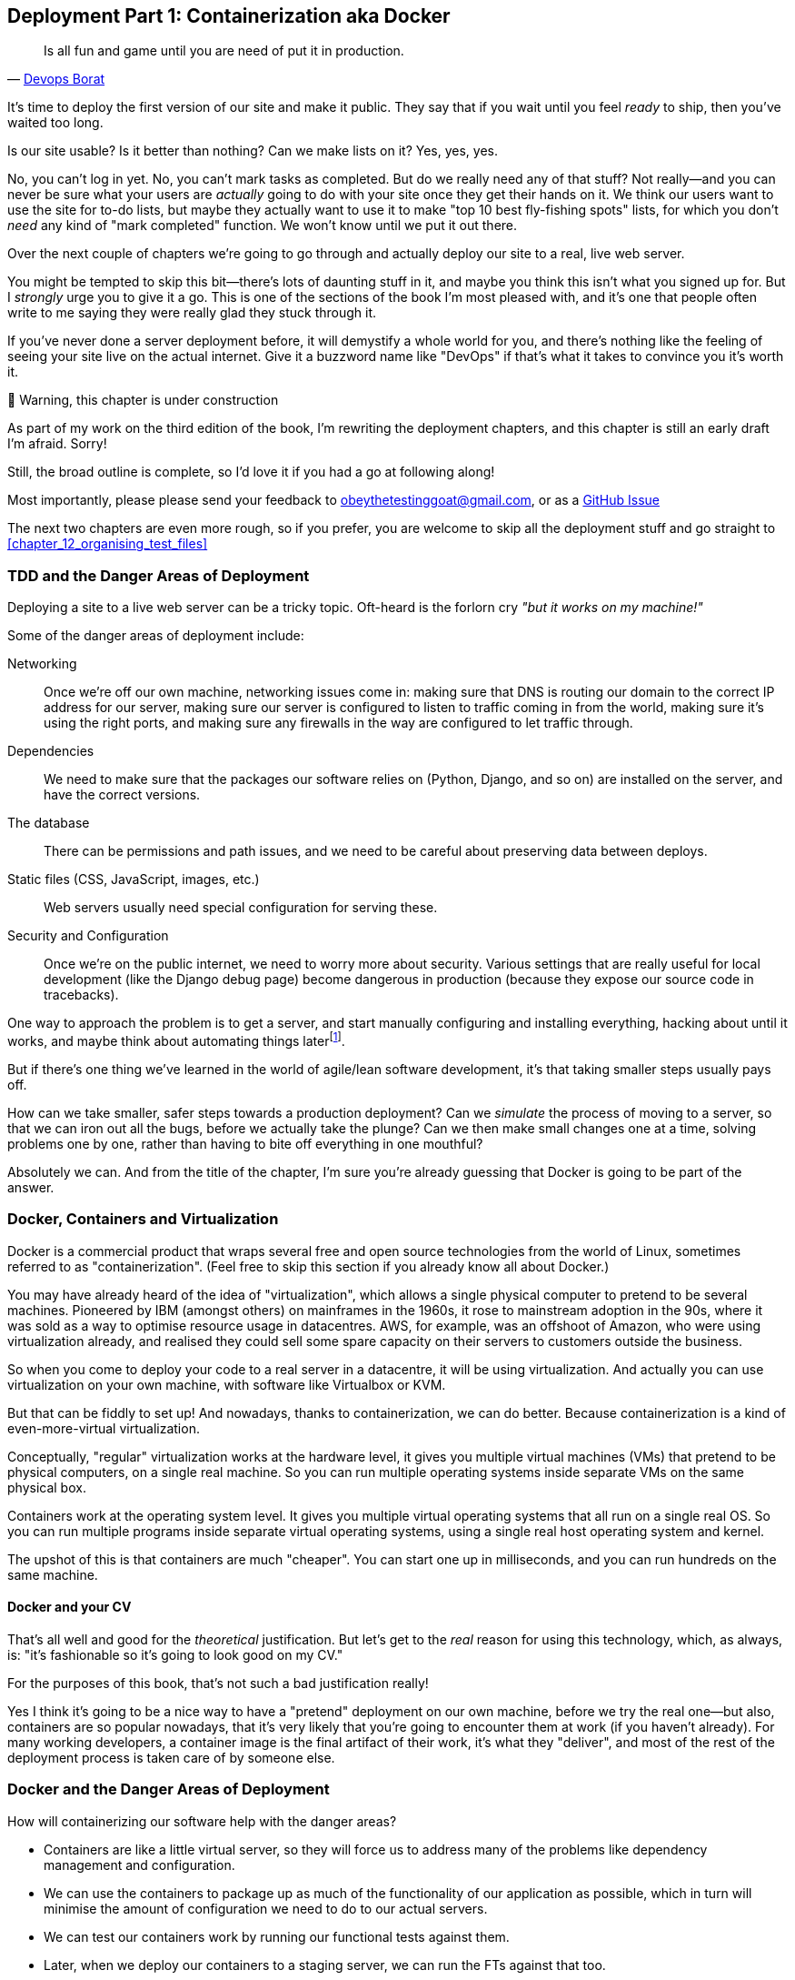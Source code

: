 [[chapter_09_docker]]
== Deployment Part 1: Containerization aka Docker

[quote, 'http://bit.ly/2uhCXnH[Devops Borat]']
______________________________________________________________
Is all fun and game until you are need of put it in production.
______________________________________________________________

It's time to deploy the first version of our site and make it public.
They say that if you wait until you feel _ready_ to ship,
then you've waited too long.

Is our site usable? Is it better than nothing? Can we make lists on it?
Yes, yes, yes.

No, you can't log in yet.
No, you can't mark tasks as completed.
But do we really need any of that stuff?
Not really--and you can never be sure
what your users are _actually_ going to do with your site
once they get their hands on it.
We think our users want to use the site for to-do lists,
but maybe they actually want to use it
to make "top 10 best fly-fishing spots" lists,
for which you don't _need_ any kind of "mark completed" function.
We won't know until we put it out there.

Over the next couple of chapters we're going to go through
and actually deploy our site to a real, live web server.

You might be tempted to skip this bit--there's lots of daunting stuff in it,
and maybe you think this isn't what you signed up for.
But I _strongly_ urge you to give it a go.
This is one of the sections of the book I'm most pleased with,
and it's one that people often write to me
saying they were really glad they stuck through it.

If you've never done a server deployment before,
it will demystify a whole world for you,
and there's nothing like the feeling of seeing your site live
on the actual internet.
Give it a buzzword name like "DevOps"
if that's what it takes to convince you it's worth it.

.🚧 Warning, this chapter is under construction
*******************************************************************************
As part of my work on the third edition of the book,
I'm rewriting the deployment chapters,
and this chapter is still an early draft I'm afraid.
Sorry!

Still, the broad outline is complete, so I'd love it if you had a go at following along!

Most importantly, please please send your feedback to obeythetestinggoat@gmail.com,
or as a https://github.com/hjwp/Book-TDD-Web-Dev-Python/issues[GitHub Issue]

The next two chapters are even more rough, so if you prefer,
you are welcome to skip all the deployment stuff and go straight to
<<chapter_12_organising_test_files>>

*******************************************************************************

=== TDD and the Danger Areas of Deployment

Deploying a site to a live web server can be a tricky topic.
Oft-heard is the forlorn cry __"but it works on my machine!"__

((("deployment", "danger areas of")))
Some of the danger areas of deployment include:

Networking::
    Once we're off our own machine, networking issues come in:
    making sure that DNS is routing our domain to the correct IP address for our server,
    making sure our server is configured to listen to traffic coming in from the world,
    making sure it's using the right ports,
    and making sure any firewalls in the way are configured to let traffic through.

Dependencies::
    We need to make sure that the packages our software relies on
    (Python, Django, and so on) are installed on the server,
    and have the correct versions.

The database::
    There can be permissions and path issues,
    and we need to be careful about preserving data between deploys.

Static files (CSS, JavaScript, images, etc.)::
    Web servers usually need special configuration for serving these.
    ((("static files", "challenges of")))

Security and Configuration::
    Once we're on the public internet,
    we need to worry more about security.
    Various settings that are really useful for local development
    (like the Django debug page)
    become dangerous in production
    (because they expose our source code in tracebacks).


One way to approach the problem is to get a server,
and start manually configuring and installing everything,
hacking about until it works,
and maybe think about automating things laterfootnote:[
This was, more or less, the approach I took in earlier editions of the book.
With a fair bit of testing thrown in of course.].

But if there's one thing we've learned
in the world of agile/lean software development,
it's that taking smaller steps usually pays off.

How can we take smaller, safer steps towards a production deployment?
Can we _simulate_ the process of moving to a server,
so that we can iron out all the bugs,
before we actually take the plunge?
Can we then make small changes one at a time,
solving problems one by one,
rather than having to bite off everything in one mouthful?

Absolutely we can.  And from the title of the chapter,
I'm sure you're already guessing that Docker is going
to be part of the answer.


=== Docker, Containers and Virtualization


// TODO: consider moving this intro to docker to before the tdd danger areas bit.

Docker is a commercial product that wraps several free
and open source technologies from the world of Linux,
sometimes referred to as "containerization".
(Feel free to skip this section if you already know all about Docker.)

You may have already heard of the idea of "virtualization",
which allows a single physical computer to pretend to be several machines.
Pioneered by IBM (amongst others) on mainframes in the 1960s,
it rose to mainstream adoption in the 90s,
where it was sold as a way to optimise resource usage in datacentres.
AWS, for example, was an offshoot of Amazon,
who were using virtualization already,
and realised they could sell some spare capacity on their servers
to customers outside the business.

So when you come to deploy your code to a real server in a datacentre,
it will be using virtualization.
And actually you can use virtualization on your own machine,
with software like Virtualbox or KVM.

But that can be fiddly to set up!
And nowadays, thanks to containerization, we can do better.
Because containerization is a kind of even-more-virtual virtualization.

Conceptually, "regular" virtualization works at the hardware level,
it gives you multiple virtual machines (VMs)
that pretend to be physical computers, on a single real machine.
So you can run multiple operating systems inside separate VMs
on the same physical box.

Containers work at the operating system level.
It gives you multiple virtual operating systems that
all run on a single real OS.
So you can run multiple programs inside separate virtual operating systems,
using a single real host operating system and kernel.

The upshot of this is that containers are much "cheaper".
You can start one up in milliseconds,
and you can run hundreds on the same machine.


==== Docker and your CV

That's all well and good for the _theoretical_ justification.
But let's get to the _real_ reason for using this technology,
which, as always, is:
"it's fashionable so it's going to look good on my CV."

For the purposes of this book,
that's not such a bad justification really!

Yes I think it's going to be a nice way to have a "pretend"
deployment on our own machine, before we try the real one--but
also, containers are so popular nowadays,
that it's very likely that you're going to encounter them at work
(if you haven't already).
For many working developers, a container image is the final artifact of their work,
it's what they "deliver",
and most of the rest of the deployment process is taken care of by someone else.


=== Docker and the Danger Areas of Deployment

// TODO: expand this section, is just bullet points atm

How will containerizing our software help with the danger areas?

* Containers are like a little virtual server,
  so they will force us to address many of the problems
  like dependency management and configuration.

* We can use the containers to package up as much
  of the functionality of our application as possible,
  which in turn will minimise the amount of configuration
  we need to do to our actual servers.

* We can test our containers work by running our functional tests
  against them.

* Later, when we deploy our containers to a staging server,
  we can run the FTs against that too.

* If we automate container creation and deployment to staging,
  and we've tested both those things, then we will have
  minimised the risk of deployment to production.

// TODO: consider getting rid of the staging server??


////
footnote:[What I'm calling a "staging" server, some people would
call a "development" server, and some others would also like to distinguish
"preproduction" servers.  Whatever we call it, the point is to have
somewhere we can try our code out in an environment that's as similar as
possible to the real production server.]
////

////


old content follows. is there anything we want to rescue from here?

But there are solutions to all of these.  In order:

((("staging sites", "benefits of")))
*   Using a 'staging site', on the same infrastructure as the production site,
    can help us test out our deployments and get things right before we go to
    the "real" site.


*   We can also 'run our functional tests against the staging site'. That will
    reassure us that we have the right code and packages on the server, and
    since we now have a "smoke test" for our site layout, we'll know that the
    CSS is loaded correctly.


*   ((("virtual environment (virtualenv)", "server-based")))Just
    like on our own PC, a 'virtualenv' is useful on the server for
    managing packages and dependencies when you might be running more than one
    Python [keep-together]#application#.

*   ((("automated deployment", "benefits of")))((("automated deployment", see="also Fabric")))And
    finally, 'automation, automation, automation'.  By using an automated
    script to deploy new versions, and by using the same script to deploy to
    staging and production, we can reassure ourselves that staging is as much
    like live as possible.footnote:[What I'm calling a "staging" server, some people would
    call a "development" server, and some others would also like to distinguish
    "preproduction" servers.  Whatever we call it, the point is to have
    somewhere we can try our code out in an environment that's as similar as
    possible to the real production server.]

////



=== An Overview of Our Deployment Procedure

Over the next few pages I'm going to go through _a_ deployment procedure.
It isn't meant to be the _perfect_ deployment procedure,
so please don't take it as being best practice,
or a recommendation--it's meant to be an illustration,
to show the kinds of issues involved in deployment,
and where testing fits in.


**This chapter: containerizing our software**

* Adapt our FTs so they can run against a container

* Build a minimal Dockerfile with everything we need to run our site,

* Learn how to build and run a container on our machine

* Learn how to run our FTs against our container.

* Get a first cut of our code up and running inside Docker,
  with passing tests.




**Next chapter: moving to a production-ready configuration**

* Gradually, incrementally change the container configuration
  to make it production-ready,

* Regularly re-run the FTs to check we didn't break anything.

* Address issues to do with the database, static files, etc.

// gunicorn, DEBUG=False, secret key, etc


**Third chapter: Automated deployment to real servers**

* Gradually build up an Ansible playbook to deplor our containers on a real server

* Again, use our FTs to check for any problems

* Learn how to SSH in to the server to debug things,
  where to find logs and other useful information.

* Once we have a working deployment script for staging,
  we can confidently deploy to production.

* We'll use Ansible to build an automated script that can deploy
  our container to staging

NOTE: A clarification: in these chapter,
    we run tests _against_ our Docker container, or _against_ our staging server,
    but that doesn't mean we run the tests _from_ Docker or _from_ our staging server.
    We still run the tests from our own laptop,
    but they target the place that's running our code.


=== As Always, Start with a Test

((("environment variables")))
((("staging sites", "adapting functional tests for", id="SSadapt09")))
Let's adapt our functional tests slightly
so that it can be run against a standalone server,
instead of the one that `LiveServerTestCase` creates for us.
We'll do it by checking for an environment variable
called `TEST_SERVER`:

//TODO; the word "server" is overloaded.
// here we mean docker containers, later we mean a real server.  TEST_HOST??


[role="sourcecode"]
.functional_tests/tests.py (ch08l001)
====
[source,python]
----
import os
[...]

class NewVisitorTest(StaticLiveServerTestCase):

    def setUp(self):
        self.browser = webdriver.Firefox()
        test_server = os.environ.get('TEST_SERVER')  #<1>
        if test_server:
            self.live_server_url = 'http://' + test_server  #<2>
----
====


Do you remember I said that `LiveServerTestCase` had certain limitations?
Well, one is that it always assumes you want to use its own test server,
which it makes available at `self.live_server_url`.
I still want to be able to do that sometimes,
but I also want to be able to selectively tell it not to bother,
and to use a real server instead.

<1> The way I decided to do it is using an environment variable called
    `TEST_SERVER`.

<2> Here's the hack: we replace `self.live_server_url` with the address of
    our "real" server.

We test that said hack hasn't broken anything by running the functional
tests [keep-together]#"normally"#:

[subs="specialcharacters,macros"]
----
$ pass:quotes[*python manage.py test functional_tests*]
[...]
Ran 3 tests in 8.544s

OK
----

And now we can try them against our docker server URL,
which once we've done the right docker magic,
will be at _http://locahost:8888_

TIP: I'm deliberately choosing a different port to run Dockerised Django on (8888)
    from the default port that a local `manage.py runserver` would choose (8080),
    to avoid getting in the situation where I (or the tests) _think_
    we're looking at Docker, when we're actually looking at a local `runserver`
    that I've left running in some terminal somewhere.

I'll use the `--failfast` option to exit as soon as a single test fails:

[role="small-code"]
[subs="specialcharacters,macros"]
----
$ pass:quotes[*TEST_SERVER=localhost:8888 ./manage.py test functional_tests \
    --failfast*]
[...]
E
======================================================================
ERROR: test_can_start_a_todo_list
(functional_tests.tests.NewVisitorTest.test_can_start_a_todo_list)
 ---------------------------------------------------------------------
Traceback (most recent call last):
  File "...goat-book/functional_tests/tests.py", line 31, in
test_can_start_a_todo_list
    self.browser.get(self.live_server_url)
[...]
selenium.common.exceptions.WebDriverException: Message: Reached error page: abo
ut:neterror?e=connectionFailure&u=http%3A//localhost:8888/&c=UTF-8&
f=regular&d=Firefox%20can%27t%20establish%20a%20connection%20to%20the%20server%
20at%20locahost.


Ran 1 tests in 5.518s

FAILED (errors=1)
----

NOTE: If, on Windows, you see an error saying something like
    "TEST_SERVER is not recognized as a command",
  it's probably because you're not using Git-Bash.
  Take another look at the <<pre-requisites>> section.

You can see that our tests are failing, as expected, since we're not running Docker yet.
Selenium reports that Firefox is seeing an error and "cannot establish connection to the server",
and you can see _localhost:8888_ in there too.
((("", startref="SSadapt09")))


The FT seems to be testing the right things, so let's commit:

[subs="specialcharacters,quotes"]
----
$ *git diff* # should show changes to functional_tests.py
$ *git commit -am "Hack FT runner to be able to test docker"*
----


TIP: Don't use `export` to set the 'TEST_SERVER' environment variable;
    otherwise, all your subsequent test runs in that terminal will be against staging,
    and that can be very confusing if you're not expecting it.
    Setting it explicitly inline each time you run the FTs is best.


==== Making an src Folder

When preparing a codebase for deployment,
it's often convenient to separate out the actual source code of our production app,
from the rest of the files that you need in the project.
A folder called _src_ is a common convention.

Currently, all our code is source code really, so we move everything into _src_
(we'll be seeing some new files appearing outside _src_ shortly.footnote:[
A common thing to find outside of the _src_ folder is a folder called _tests_.
We won't be doing that while we're relying on the standard Django test framework,
but it's a common thing to do if you're using pytest, for example.]
)



//002
[subs="specialcharacters,quotes"]
----
$ *mkdir src*
$ *git mv * src*
$ *git commit -m "Move all our code into a src folder"*
----


=== Installing Docker

The https://docs.docker.com/get-docker/[Docker documentation] is pretty good,
and you'll find detailed installation instructions for Windows, Mac, and Linux.
Follow those, and then test you installation by running:

[subs="specialcharacters,quotes"]
----
$ *docker run busybox echo hello world*
Unable to find image 'busybox:latest' locally
[...]
latest: Pulling from library/busybox
[...]: Pull complete
Digest: sha256:[...]
Status: Downloaded newer image for busybox:latest
hello world
----

What's happened there is that Docker has

* Searched for a local copy of the "busybox" image and not found it
* Downloaded the image from DockerHub
* Created a container based on that image
* Started up that container, telling it to run `echo hello world`
* And we can see it worked!

Cool! We'll find out more about all of these steps as the chapter progresses.

.Podman, a Docker Alternative
*****************************************************************************************
Impartiality commands me to also recommend https://podman.io/[Podman],
which is a like-for-like replacement for Docker.

It's pretty much exactly the same as docker,
arguably with a few advantages even, but I won't go into detail here.

I actually tried it out on early drafts of this chapter and it worked perfectly well.
But it's a little less well established and documented,
(the Windows installation instructions are a little more DIY for example),
and in the end, although I'm a fan of a plucky upstart,
Docker is open source too,
so I didn't decide to switch. But you could definitely check it out!

You can follow along all the instructions in the book
by just substituing the `docker` binary for `podman` in all the CLI instructions,
eg

[role="skipme"]
[subs="specialcharacters,quotes"]
----
$ *docker run busybox echo hello*
# becomes
$ *podman run busybox echo hello*
# similarly with podman build, podman ps, etc.
----

*****************************************************************************************


=== Building a Docker Image and Running a Docker Container

Docker has the concepts of _images_ as well as containers.
An image is essentially a pre-prepared root filesystem,
including the operating system, dependencies, and any code you want to run.

Once you have an image, you can run one or many containers that use the same image.


==== A First Cut of a Dockerfile

Think of a Dockerfile as instructions for setting up a brand new computer,
that we're going to use to run our Django server on.
What do we need to do?  Something like this, right?

1. Install an operating system
2. Make sure it has Python on it
3. Get our source code onto it
4. Run `python manage.py runserver`


.Dockerfile (ch09l003)
====
[source,dockerfile]
----
FROM python:slim  <1>

COPY src /src  <2>

WORKDIR /src  <3>

CMD python manage.py runserver  <4>
----
====

<1> The `FROM` line is usually the first thing in a Dockerfile,
    and it says which _base image_ we are starting from.
    Docker images are built from other Docker images!
    It's not quite turtles all the way down, but almost.
    So this is the equivalent of choosing a base operating system,
    but images can actually have lots of software preinstalled too.
    You can browse various base images on DockerHub,
    we're using https://hub.docker.com/_/python[one that's published by the Python Software Foundation],
    called "slim" because it's as small as possible.
    It's based on a popular version of Linux called Debian,
    and of course it comes with Python already installed on it.

<2> The `COPY` instruction (the uppercase words are called "instructions")
    lets you copy files from your own computer into the container image.
    We use it to copy all our source code from the newly-created _src_ folder,
    into a similarly-named folder at the root of the container image

<3> `WORKDIR` sets the current working directory for all subsequent commands.
     It's a bit like doing `cd /src`

<4> Finally the `CMD` instruction tells docker which command you want it to run
    by default, when you start a container based on that image.

// deliberately wont work, django not installed



==== Docker build

You build an image with `docker build <path-containing-dockerfile>`
and we'll use the `-t <tagname>` argument to "tag" our image
with a memorable name.

It's typical to invoke `docker build` from the folder that contains your Dockerfile,
so the last argument is usually `.`:

[subs="specialcharacters,macros"]
----
$ pass:quotes[*docker build -t superlists .*]
[+] Building 1.2s (8/8) FINISHED                            docker:default
 => [internal] load build definition from Dockerfile                  0.0s
 => => transferring dockerfile: 115B                                  0.0s
 => [internal] load .dockerignore                                     0.1s
 => => transferring context: 2B                                       0.0s
 => [internal] load metadata for docker.io/library/python:slim        0.0s
 => [internal] load build context                                     0.2s
 => => transferring context: 68.54kB                                  0.1s
 => [1/3] FROM docker.io/library/python:slim                                                                 0.0s
 => [2/3] COPY src /src                                               0.2
 => [3/3] WORKDIR /src                                                0.1s
 => exporting to image                                                0.0s
 => => exporting layers                                               0.0s
 => => writing image sha256:7b8e1c9fa68e7bad7994fa41e2aca852ca79f01a  0.0s
 => => naming to docker.io/library/superlists                         0.0s
----

Now we can see our image in the list of docker images on the system:

----
$ pass:quotes[*docker images*]
REPOSITORY    TAG       IMAGE ID       CREATED          SIZE
[...]
superlists    latest    7b8e1c9fa68e   13 minutes ago   155MB
----



==== Docker run


Once you've built an image,
you can run one or more containers based on that image, using `docker run`.
What happens when we run ours?


[subs="specialcharacters,macros"]
----
$ pass:quotes[*docker run superlists*]
Traceback (most recent call last):
  File "/src/manage.py", line 11, in main
    from django.core.management import execute_from_command_line
ModuleNotFoundError: No module named 'django'

The above exception was the direct cause of the following exception:

Traceback (most recent call last):
  File "/src/manage.py", line 22, in <module>
    main()
  File "/src/manage.py", line 13, in main
    raise ImportError(
ImportError: Couldn't import Django. Are you sure it's installed and available
on your PYTHONPATH environment variable? Did you forget to activate a virtual
environment?
----


Ah, we forgot that we need to install Django.


=== Virtualenv and requirements.txt

Just like on our own machine,
a virtualenv is useful in a deployed environment to make
sure we have full control over the packages installed for a particular
project.

To reproduce our local virtualenv,
rather than just manually pip installing things
one by one, and having to remember to sync things
between local dev and docker,
we can "save" the list of packages we're using
by creating a 'requirements.txt' filefootnote:[
There are many other dependency management tools these days
so requirements.txt is not the only way to do it,
although it is one of the oldest and best established.
As you continue your Python adventures
I'm sure you'll come across many others.]


[subs="specialcharacters,quotes"]
----
$ *pip freeze*
asgiref==3.7.2
attrs==23.1.0
certifi==2023.7.22
Django==4.2.7
h11==0.14.0
idna==3.4
outcome==1.3.0.post0
PySocks==1.7.1
selenium==4.15.2
sniffio==1.3.0
sortedcontainers==2.4.0
sqlparse==0.4.4
trio==0.23.1
trio-websocket==0.11.1
urllib3==2.1.0
wsproto==1.2.0
----

That shows _all_ the packages in our virtualenv. Let's find Django,
and then add it as a single item to our requirements.txt,
with its exact version specified:


//004
[subs="specialcharacters,quotes"]
----
$ *pip freeze | grep -i django*
Django==4.2.7
$ *pip freeze | grep -i django== >> requirements.txt*
# that's a good first cut, let's commit it:
$ *git add requirements.txt*
$ *git commit -m "Add requirements.txt for virtualenv"*
----

You may be wondering why we didn't add our other dependency,
Selenium, to our requirements,
or why we didn't just add _all_ the dependencies,
including the "transitive" ones (eg, Django has its own dependencies of `asgiref` and `sqlparse`).

As always, I have to gloss over some nuance and tradeoffs,
but the short answer is first, Selenium is only a dependency for the tests,
not the application code;
we're never going to run the tests directly on our production servers.
As to transitive dependencies, they're fiddly to manage without bringing
in more tools, and I didn't want to do that for this book.footnote:[
When you have a moment, you might want to do some further reading
on "lockfiles", pyproject.toml, hard pinning vs soft pining,
and immediate vs transitive dependencies.  If I absolutely _had_
to recommend a python dependency management tool,
it would be https://github.com/jazzband/pip-tools[pip-tools],
which is a fairly minimal one.]


TIP: Itamar Turner-Traurig has a great guide to
    https://pythonspeed.com/docker/[Docker Packaging for Python Developers],
    which I cannot recommend highly enough.  Read that before you're too much older.

In any case, back in our Dockerfile, we can create a virtualenv
just like we did on our own machine with `python -m venv`,
and then we can use the special `-r` flag for `pip install`,
to point it at our requirements file:

.Dockerfile (ch09l005)
====
[source,dockerfile]
----
FROM python:slim

RUN python -m venv /venv  <1>
ENV PATH="/venv/bin:$PATH"  <2>

COPY requirements.txt requirements.txt  <3>
RUN pip install -r requirements.txt  <4>

COPY src /src

WORKDIR /src

CMD python manage.py runserver
----
====

<1> Here's where we create our virtualenv

<3> You can't really "activate" a virtualenv inside a Dockerfile,
    so instead we change the system PATH so that the venv versions
    of `pip` and `python` become the default ones
    (this is actually one of the things that `activate` does, under the hood).

<2> We copy our requirements file in, just like the src folder.

<4> Now we install our dependencies with `pip`,
    pointing it at our _requirements.txt_.
    Notice the `-r`.

TIP: Forgetting the `-r` and running `pip install requirements.txt`
    is such a common error, that I recommend you do it _right now_
    and get familiar with the error message,
    because (at the time of writing), it's not very self-explanatory.
    And it's a mistake I still make, _all the time_.


==== Successful run

Let's do the `build` and `run` in a single line.
This is a pattern I used quite often when developing a Dockerfile,
to be able to quickly rebuild and see the effect of a change:

[subs="specialcharacters,quotes"]
----
$ *docker build -t superlists . && docker run -it superlists*
[+] Building 0.2s (11/11) FINISHED                                  docker:default
[...]
 => [internal] load .dockerignore                                   0.1s
 => => transferring context: 2B                                     0.0s
 => [internal] load build definition from Dockerfile                0.0s
 => => transferring dockerfile: 246B                                0.0s
 => [internal] load metadata for docker.io/library/python:slim      0.0s
 => CACHED [1/6] FROM docker.io/library/python:slim                 0.0s
 => [internal] load build context                                   0.0s
 => => transferring context: 4.75kB                                 0.0s
 => [2/6] RUN python -m venv /venv                                  0.0s
 => [3/6] COPY requirements.txt requirements.txt                    0.0s
 => [4/6] RUN pip install -r requirements.txt                       0.0s
 => [5/6] COPY src /src                                             0.0s
 => [6/6] WORKDIR /src                                              0.0s
 => exporting to image                                              0.0s
 => => exporting layers                                             0.0s
 => => writing image sha256:[...]                                   0.0s
 => => naming to docker.io/library/superlists                       0.0s
Watching for file changes with StatReloader
Performing system checks...

System check identified no issues (0 silenced).

You have 19 unapplied migration(s). Your project may not [...]
[...]
Django version 4.2.7, using settings 'superlists.settings'
Starting development server at http://127.0.0.1:8000/
Quit the server with CONTROL-C.
----


OK, scanning through that, it looks like the server is running!


WARNING: Make sure you use the `-it` flags to the Docker `run`
    command when running `runserver`, or any other tool that expects
    to be run in an interactive terminal session,
    otherwise you'll get strange behaviours, including not being able
    to interrupt the docker process with _Ctrl-C_.




=== Using the FT to Check That Our Container Works

Let's see what our FTs think about this Docker version of our site.


[role="small-code"]
[subs="specialcharacters,macros"]
----
$ pass:quotes[*TEST_SERVER=localhost:8888 ./src/manage.py test functional_tests \
    --failfast*]
[...]
selenium.common.exceptions.WebDriverException: Message: Reached error page:
about:neterror?e=connectionFailure&u=http%3A//localhost%3A8888/[...]
----

Nope!  What's going on here?  Time for a little debugging.



=== Debugging a Container Networking Problems

First let's try and take a look ourselves, in our browser:

[[firefox-unable-to-connect-screenshot]]
.Cannot connect on that port
image::images/firefox-unable-to-connect.png["Firefox showing the 'Unable to connect' error"]


Now let's take another look at the output from our `docker run`.  Here's what appeared right at the end:


[role="skipme"]
----
Starting development server at http://127.0.0.1:8000/
Quit the server with CONTROL-C.
----

Aha!  We notice that we're using the wrong port, `8000` instead of the `8888`
that we specified in the `TEST_SERVER` env var.

Let's fix that by amending the `CMD` instruction in the Dockerfile:


.Dockerfile (ch09l006)
====
[source,dockerfile]
----
[...]
WORKDIR /src

CMD python manage.py runserver 8888
----

Ctrl+C the current dockerized container process if it's still running in your terminal,
give it another `build && run`:

[subs="specialcharacters,quotes"]
----
$ *docker build -t superlists . && docker run -it superlists*
[...]
Starting development server at http://127.0.0.1:8888/
----


==== Debugging web server connectivity with "curl"

Nope, that won't work either.
Let's try an even lower-level smoke test, the traditional Unix utility `curl`.
It's a command-line tool for making HTTP requests.  Try it on your own computer first:

[role='ignore-errors']
[subs="specialcharacters,macros"]
----
$ pass:quotes[*curl -iv localhost:8888*]
*   Trying 127.0.0.1:8888...
* connect to 127.0.0.1 port 8888 failed: Connection refused
*   Trying [::1]:8888...
* connect to ::1 port 8888 failed: Connection refused
* Failed to connect to localhost port 8888 after 0 ms: Couldn't connect to server
* Closing connection 0
curl: (7) Failed to connect to localhost port 8888 after 0 ms: Couldn't connect to server
----

TIP: The `-iv` flag to curl is useful for debugging.
    It prints verbose output, as well as full HTTP headers.


=== Running code "inside" the container with docker exec

So, we can't see Django running on port 8888 when we're _outside_ the container.
What do we see if we run things from _inside_ the container?

We can use `docker exec` to run commands inside a running container.
First we need to get the name or ID of the container:

// TODO use --name arg to docker run??

[role="skipme small-code"]
[subs="specialcharacters,quotes"]
----
$ *docker ps*
CONTAINER ID   IMAGE        COMMAND                  CREATED          STATUS          PORTS     NAMES
5ed84681fdf8   superlists   "/bin/sh -c 'python …"   12 minutes ago   Up 12 minutes             trusting_wu
----

Your values for `CONTAINER_ID` and `NAMES` will be different from mine,
because they're randomly generated.
But, make a note of one or the other, and then run `docker exec -it <containerid> bash`.
On most platforms, you can use tab-completion for the container id or name.

Let's try it now.  Notice that the shell prompt will change from your default Bash prompt
to `root@container-id`.  Watch out for those in future listings,
so that you can be sure of what's being run inside vs outside containers.

// I'll use a little hackery:
// $ pass:quotes[*docker exec -it $(docker ps --filter "ancestor=superlists" -q) bash*]

[subs="specialcharacters,macros"]
----
$ pass:quotes[*docker exec -it <container-id-or-name> bash*]
root@5ed84681fdf8:/src# pass:quotes[*apt-get update && apt-get install -y curl*]
Get:1 http://deb.debian.org/debian bookworm InRelease [151 kB]
Get:2 http://deb.debian.org/debian bookworm-updates InRelease [52.1 kB]
[...]
Reading package lists... Done
Building dependency tree... Done
Reading state information... Done
The following additional packages will be installed:
  libbrotli1 libcurl4 libldap-2.5-0 libldap-common libnghttp2-14 libpsl5
[...]
root@5ed84681fdf8:/src# pass:quotes[*curl -iv http://localhost:8888*]
*   Trying 127.0.0.1:8888...
* Connected to localhost (127.0.0.1) port 8888 (#0)
> GET / HTTP/1.1
> Host: localhost:8888
> User-Agent: curl/7.88.1
> Accept: */*
>
< HTTP/1.1 200 OK
HTTP/1.1 200 OK
[...]
<!doctype html>
<html lang="en">

  <head>
    <title>To-Do lists</title>
    <meta charset="utf-8">
    <meta name="viewport" content="width=device-width, initial-scale=1">
    <link href="/static/bootstrap/css/bootstrap.min.css" rel="stylesheet">
  </head>

  <body>
    [...]
  </body>

</html>
----

That's definitely some HTML! And the `<title>To-Do lists</title>` looks like it's our html, too.

So, we can see Django is serving our site _inside_ the container,
why can't we see it _outside_??

==== Exposing Docker Ports

The pythonspeed guide to Docker's very first section is called
https://pythonspeed.com/articles/docker-connection-refused/[Connection Refused],
so I'll refer you there once again for an _excellent_, detailed explanation.

But in short, Docker runs in its own little world,
specifically it has its own little network,
so the ports _inside_ the container are different
from the ports _outside_ the container, the ones we can see on our host machine.

So we need to tell Docker to connect the internal ports to the outside ones,
or "expose" them, in Docker terminology.

`docker run` takes a `-p` argument, with the syntax `OUTSIDE:INSIDE`.
So you can actually map a different port number on the inside and outside.
But we're just mapping 8888 to 8888, and that will look like this:

[subs="specialcharacters,quotes"]
----
$ *docker build -t superlists . && docker run -p 8888:8888 -it superlists*
----

Now that will _change_ the error we see, but only quite subtly (see <<firefox-connection-reset>>).
Things clearly aren't working yet.

[[firefox-connection-reset]]
.Cannot connect on that port
image::images/firefox-connection-reset.png["Firefox showing the 'Connection reset' error"]

Similarly, if you try our `curl -iv` (outside the container) once again,
you'll see the error has changed from "Failed to connect",
to "Empty reply":

[subs="specialcharacters,macros"]
----
$ pass:quotes[*curl -iv localhost:8888*]
*   Trying 127.0.0.1:8888...
* Connected to localhost (127.0.0.1) port 8888 (#0)
> GET / HTTP/1.1
> Host: localhost:8888
> User-Agent: curl/7.88.1
> Accept: */*
>
* Empty reply from server
* Closing connection 0
curl: (52) Empty reply from server
----

==== Essential Googling the Error Message

The need to expose ports and the `-p` argument to `docker run` are something you just learn,
fairly on in learning Docker.  But the next debugging step is quite a bit more obscure
(although admittedly Itamar does address it in his
https://pythonspeed.com/articles/docker-connection-refused/[docker networking article],
did I already mention how excellent it is?).


But if we haven't read that, we can always resort to resort to the tried and tested "Googling the error message" technique instead
(<<googling-the-error>>).


[[googling-the-error]]
.An indispensable publication (source: https://news.ycombinator.com/item?id=11459601[])
image::images/orly-essential-googling-the-error-message.png["Cover of a fake O'Reilly book called Googling the Error Message",400]


Everyone's search results are a little different,
and mine are perhaps shaped by years of working with Docker and Django,
but I found the answer in my very first result
(see <<google-results-screenshot>>),
which was a https://stackoverflow.com/questions/49476217/docker-cant-access-django-server[stackoverflow post].


[[google-results-screenshot]]
.Google can still deliver results
image::images/google-results-with-stackoverflow.png["Google results with a useful stackoverflow post in first position",400]


So we need to tell Django to bind to _any_ IP address,
because container networking doesn't always have 127.0.0.1
as the address of _localhost_:

.Dockerfile (ch09l007)
====
[source,dockerfile]
----
[...]
WORKDIR /src

CMD python manage.py runserver 0.0.0.0:8888
----

Rebuild and re-run your server, and if you have eagle eyes,
you'll spot it's binding to `0.0.0.0` instead of `127.0.0.1`:

[subs="specialcharacters,quotes"]
----
$ *docker build -t superlists . && docker run -p 8888:8888 -it superlists*
[...]
Starting development server at http://0.0.0.0:8888/
----

We can verify it's working with `curl:

[subs="specialcharacters,macros"]
----
$ pass:quotes[*curl -iv localhost:8888*]
*   Trying 127.0.0.1:8888...
* Connected to localhost (127.0.0.1) port 8888 (#0)
[...]

  </body>

</html>
* Connection #0 to host localhost left intact
----

Looking good!


.On Debugging
*******************************************************************************
Let me let you in on a little secret.  I'm actually bad at debugging.
We all have our psychological strengths and weakness,
and one of my weaknesses is
that when I run into a problem I can't see an obvious solution to,
I want to throw up my hands way too soon
and say "well, this is hopeless, it can't be fixed",
and give up.

Thankfully I have had some good role models over the years
who are much better at it than me (hi Glenn!).
Debugging needs the patience and tenacity of a bloodhound.
If at first you don't succeed,
you need to systematically rule out options,
check your assumptions,
eliminate various aspects of the problem and simplify things down,
find the parts that do and don't work,
until you eventually find the cause.

It always seems hopeless at first!  But eventually you get there.

*******************************************************************************


=== Database migrations

// TODO:  these errors won't happen if the user has run "migrate" on their own machine.

((("database migrations")))
A quick visual inspection confirms--the site is up (<<staging-is-up>>)!

[[staging-is-up]]
.The staging site is up!
image::images/twp2_0903.png["The front page of the site, at least, is up"]


Let's see what our functional tests say:

[role="small-code"]
[subs="specialcharacters,macros"]
----
$ pass:quotes[*TEST_SERVER=superlists-staging.ottg.eu:8000 ./manage.py test functional_tests \
    --failfast*]
[...]
E
======================================================================
ERROR: test_can_start_a_todo_list
(functional_tests.tests.NewVisitorTest.test_can_start_a_todo_list)
 ---------------------------------------------------------------------
Traceback (most recent call last):
  File "...goat-book/src/functional_tests/tests.py", line 56, in
test_can_start_a_todo_list
    self.wait_for_row_in_list_table("1: Buy peacock feathers")
  File "...goat-book/src/functional_tests/tests.py", line 26, in
wait_for_row_in_list_table
    table = self.browser.find_element(By.ID, "id_list_table")
            ^^^^^^^^^^^^^^^^^^^^^^^^^^^^^^^^^^^^^^^^^^^^^^^^^
[...]
selenium.common.exceptions.NoSuchElementException: Message: Unable to locate
element: [id="id_list_table"]; For documentation [...]
----

Although the FTs can connect happily and interact with our site,
they are failing as soon as they try to submit a new item.

It's because we haven't set up the database (which, as you may remember,
we highlighted as one of the "danger areas" of deployment).
You might have spotted the yellow Django debug page (<<django-debug-screen>>)
telling us as much, or if you tried it manually.

NOTE: The tests saved us from potential embarrassment there.
    The site _looked_ fine when we loaded its front page.
    If we'd been a little hasty and only testing manually,
    we might have thought we were done,
    and it would have been the first users that discovered that nasty Django DEBUG page.
    Okay, slight exaggeration for effect, maybe we _would_ have checked,
    but what happens as the site gets bigger and more complex?
    You can't check everything. The tests can.


[[django-debug-screen]]
.But the database isn't
image::images/twp2_0904.png["Django DEBUG page showing database error"]


To be fair, if you look back through the `runserver` command output
each time we've been starting our container,
you'll see it's been warning us about this issue:

[role="skipme"]
----
You have 19 unapplied migration(s). Your project may not work properly until
you apply the migrations for app(s): auth, contenttypes, lists, sessions.
Run 'python manage.py migrate' to apply them.
----



NOTE: If you don't see this error,
    it's because your source repo already had the database file in it, unlike mine.
    For the sake of argument, run `rm src/db.sqlite` and re-run the build & run commands,
    and you should be able to repro the error.  I promise it's instructive!

// TODO this ^ is hacky. figure out a way to make it more likely that the user sees the error.


==== Should we run "migrate" inside the Dockerfile? No.

So, should we include `manage.py migrate` in our Dockerfile?

If you try it, you'll find it certainly fixes the problem:

[role="sourcecode"]
.Dockerfile (ch09l008)
====
[source,dockerfile]
----
[...]
WORKDIR /src

RUN python manage.py migrate --noinput  <1>
CMD /venv/bin/python manage.py runserver
----
====

<1> We run `migrate` using the `--noinput` argument to suppress any little "are you sure" prompts.


If we try our FTs again, they all pass!


[role="small-code"]
[subs="specialcharacters,macros"]
----
$ pass:quotes[*TEST_SERVER=superlists-staging.ottg.eu:8000 ./manage.py test functional_tests \
    --failfast*]
Found 3 test(s).
Creating test database for alias 'default'...
System check identified no issues (0 silenced).
...
 ---------------------------------------------------------------------
Ran 3 tests in 26.965s

OK
----


=== Mounting files inside the container.

But we don't actually want to package up our database _inside_ the image, do we?
We want the database on the server to have totally separate data from the one on our machine.

In most deployments, you'd probably be talking to a separate database server, like postgres.

For the purposes of this book, the easiest analogy to a server that's "outside" our container,
is to access the database from the filesystem outside the container.

That also gives us a convenient excuse to talk about mounting files in Docker,
which is a very useful thing to be able to do (TM).


First let's revert our change:

[role="sourcecode"]
.Dockerfile (ch09l009)
====
[source,dockerfile]
----
[...]
WORKDIR /src

CMD /venv/bin/python manage.py runserver
----
====

The extra flag to add is `-v`, and it takes a similar `outside:inside` argument as `-p` did for ports.
We specify a folder or file _outside_ the container, and the path we want it to appear at _inside_ the container.

[role="small-code"]
[subs="specialcharacters,macros"]
----
$ pass:quotes[*./src/manage.py migrate --noinput*]
Operations to perform:
  Apply all migrations: auth, contenttypes, lists, sessions
Running migrations:
  Applying contenttypes.0001_initial... OK
[...]
  Applying sessions.0001_initial... OK
[...]
$ pass:quotes[*docker build -t superlists . && docker run -p 8888:8888 -v ./src/db.sqlite3:/src/db.sqlite3 -it superlists*]
----

TIP: if you see an error saying: `django.db.utils.OperationalError`: "unable to open database file",
    try stopping the container, `rm -rf src/db.sqlite3`, then re-run the migrate command
    _outside_ the container, and the rebuild and run your image.


And we check the FTs again.

[role="small-code"]
[subs="specialcharacters,macros"]
----
$ pass:quotes[*TEST_SERVER=superlists-staging.ottg.eu:8000 ./manage.py test functional_tests \
    --failfast*]
Found 3 test(s).
Creating test database for alias 'default'...
System check identified no issues (0 silenced).
...
 ---------------------------------------------------------------------
Ran 3 tests in 26.965s

OK
----

AMAZING IT ACTUALLY WORKS

That's definitely good enough for now!  Let's commit.


[subs="specialcharacters,quotes"]
----
$ *git add Dockerfile*
$ *git commit -m"First cut of a Dockerfile"*
----


Time for a well-earned tea break I think, and perhaps a
https://en.wikipedia.org/wiki/Digestive_biscuit[chocolate biscuit].


Success!  Our Hack Deployment Works
~~~~~~~~~~~~~~~~~~~~~~~~~~~~~~~~~~~

Phew.  Well, it took a bit of hacking about,
but now we can be reassured that the basic Docker plumbing works.
Notice that the FT was able to guide us incrementally towards a working config.

But we really can't be using the Django dev server in production,
or running on port 8888 forever.
In the next chapter, we'll make our hacky image more production-ready.


.Test-Driving Server Configuration and Deployment
*******************************************************************************


TODO update this recap.


Tests and small steps some of the uncertainty out of deployment::
    For developers, ops and infra work is always "fun",
    by which I mean a process full of uncertainty and surprises.
    My aim during this chapter was to show that a step-by-step approach
    helps to minimse risk, especially when allied to a functional test suite
    that can help us to catch errors early.

// TODO amend the rest
Some typical pain points--networking, ports, static files, and the database::
    The things that you need to keep an eye out for on any deployment include
    making sure your database configuration, static files, software
    dependencies, and custom settings that differ between development and
    production.  You'll need to think through each of these for your own
    deployments.

Tests allow us to experiment and work incrementally::
    Whenever we make a change to our server configuration, we can rerun the
    test suite, and be confident that everything works as well as it did
    before.  It allows us to experiment with our setup with less fear (as
    we'll see in the next chapter).

*******************************************************************************
